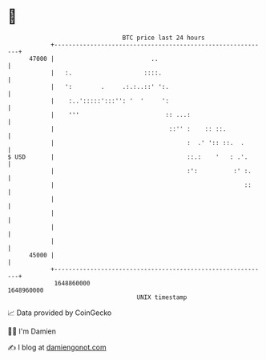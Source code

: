 * 👋

#+begin_example
                                   BTC price last 24 hours                    
               +------------------------------------------------------------+ 
         47000 |                           ..                               | 
               |   :.                    ::::.                              | 
               |   ':        .     .:.:..::' ':.                            | 
               |    :..':::::':::'': '  '     ':                            | 
               |    '''                        :: ...:                      | 
               |                                ::'' :    :: ::.            | 
               |                                     :  .' ':: ::.  .       | 
   $ USD       |                                     ::.:    '   : .'.      | 
               |                                     :':          :' :.     | 
               |                                                     ::     | 
               |                                                            | 
               |                                                            | 
               |                                                            | 
               |                                                            | 
         45000 |                                                            | 
               +------------------------------------------------------------+ 
                1648860000                                        1648960000  
                                       UNIX timestamp                         
#+end_example
📈 Data provided by CoinGecko

🧑‍💻 I'm Damien

✍️ I blog at [[https://www.damiengonot.com][damiengonot.com]]
